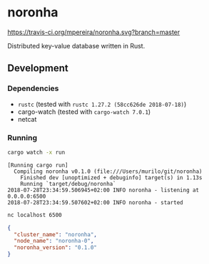 * noronha

[[https://travis-ci.org/mpereira/noronha][https://travis-ci.org/mpereira/noronha.svg?branch=master]]

Distributed key-value database written in Rust.

** Development
*** Dependencies
    - =rustc= (tested with =rustc 1.27.2 (58cc626de 2018-07-18)=)
    - cargo-watch (tested with =cargo-watch 7.0.1=)
    - netcat

*** Running
    #+BEGIN_SRC bash
    cargo watch -x run
    #+END_SRC

    #+BEGIN_SRC text
    [Running cargo run]
      Compiling noronha v0.1.0 (file:///Users/murilo/git/noronha)
        Finished dev [unoptimized + debuginfo] target(s) in 1.13s
        Running `target/debug/noronha`
    2018-07-28T23:34:59.506945+02:00 INFO noronha - listening at 0.0.0.0:6500
    2018-07-28T23:34:59.507602+02:00 INFO noronha - started
    #+END_SRC

    #+BEGIN_SRC bash :results raw :wrap "SRC json"
    nc localhost 6500
    #+END_SRC

    #+BEGIN_SRC json
    {
      "cluster_name": "noronha",
      "node_name": "noronha-0",
      "noronha_version": "0.1.0"
    }
    #+END_SRC
